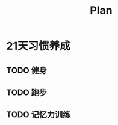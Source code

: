 :PROPERTIES:
:ID:       F9560CB5-BFBD-4C63-A0C4-29E7F570BF24
:END:
#+title: Plan

* 21天习惯养成


** TODO 健身
SCHEDULED: <2022-12-21 Wed ++1d>
:PROPERTIES:
:LAST_REPEAT: [2022-12-20 Tue 22:50]
:END:
:LOGBOOK:
- State "DONE"       from "TODO"       [2022-12-20 Tue 22:50]
- State "DONE"       from "TODO"       [2022-12-18 Sun 23:40]
- State "DONE"       from "TODO"       [2022-12-17 Sat 21:12]
- State "DONE"       from "TODO"       [2022-12-16 Fri 23:23]
- State "DONE"       from "TODO"       [2022-12-15 Thu 23:37]
- State "DONE"       from "TODO"       [2022-12-14 Wed 20:52]
- CLOSING NOTE [2022-12-13 Tue 19:36] \\
  腹部和上至
:END:
** TODO 跑步
SCHEDULED: <2022-12-21 Wed ++1d>
:PROPERTIES:
:LAST_REPEAT: [2022-12-20 Tue 22:55]
:END:
:LOGBOOK:
- State "DONE"       from "TODO"       [2022-12-20 Tue 22:55]
- State "DONE"       from "TODO"       [2022-12-18 Sun 23:01]
- State "DONE"       from "TODO"       [2022-12-17 Sat 23:04]
- State "DONE"       from "TODO"       [2022-12-15 Thu 23:37]
- State "DONE"       from "TODO"       [2022-12-14 Wed 20:52]
- CLOSING NOTE [2022-12-13 Tue 19:37]
:END:
** TODO 记忆力训练
SCHEDULED: <2022-12-27 Tue ++1d>
:PROPERTIES:
:LAST_REPEAT: [2022-12-26 Mon 10:20]
:END:
:LOGBOOK:
- State "DONE"       from "TODO"       [2022-12-26 Mon 10:20]
- State "DONE"       from "TODO"       [2022-12-20 Tue 12:05]
- State "DONE"       from "TODO"       [2022-12-18 Sun 23:07] \\
  固点训练
- State "DONE"       from "TODO"       [2022-12-16 Fri 23:40]
- State "DONE"       from "TODO"       [2022-12-14 Wed 21:41]
- CLOSING NOTE [2022-12-13 Tue 17:10] \\
  信用卡和储蓄卡
:END:
